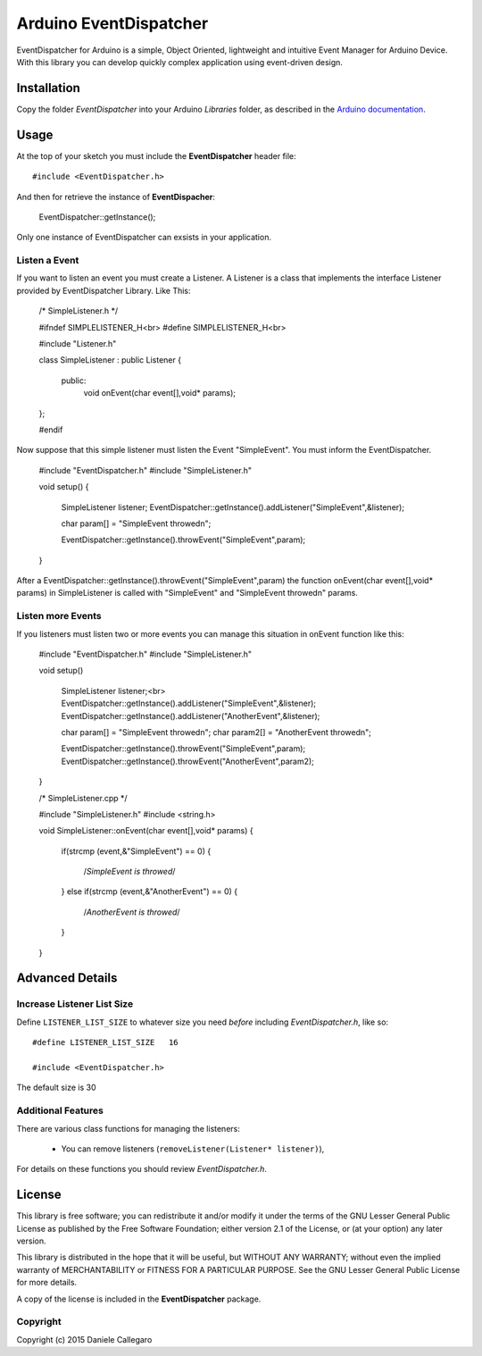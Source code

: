 ====================
Arduino EventDispatcher
====================

EventDispatcher for Arduino is a simple, Object Oriented, lightweight and intuitive Event Manager for Arduino Device.
With this library you can develop quickly complex application using event-driven design.

Installation
------------

Copy the folder `EventDispatcher` into your Arduino `Libraries` folder, as
described in the `Arduino documentation <http://arduino.cc/en/Guide/Libraries>`_.

Usage
-----

At the top of your sketch you must include the **EventDispatcher** header file::

    #include <EventDispatcher.h>

And then for retrieve the instance of **EventDispacher**:

    EventDispatcher::getInstance();

Only one instance of EventDispatcher can exsists in your application.

Listen a Event
~~~~~~

If you want to listen an event you must create a Listener. A Listener is a class that implements the interface Listener provided by EventDispatcher Library.
Like This:

	/* SimpleListener.h */
	
	#ifndef SIMPLELISTENER_H<br>
	#define SIMPLELISTENER_H<br>
	
	#include "Listener.h"
	
	class SimpleListener : public Listener
	{
		public:
			void onEvent(char event[],void* params);
	};
	
	#endif

Now suppose that this simple listener must listen the Event "SimpleEvent". You must inform the EventDispatcher.

	#include "EventDispatcher.h"	
	#include "SimpleListener.h"	
	
	void setup()
	{
		SimpleListener listener;	
		EventDispatcher::getInstance().addListener("SimpleEvent",&listener);
		
		char param[] = "SimpleEvent throwed\n";
		
		EventDispatcher::getInstance().throwEvent("SimpleEvent",param);
	}

After a EventDispatcher::getInstance().throwEvent("SimpleEvent",param) the function onEvent(char event[],void* params) in SimpleListener is called with "SimpleEvent" and "SimpleEvent throwed\n" params.

Listen more Events
~~~~~~

If you listeners must listen two or more events you can manage this situation in onEvent function like this:

	#include "EventDispatcher.h"
	#include "SimpleListener.h"
	
	void setup()
		
		SimpleListener listener;<br>
		EventDispatcher::getInstance().addListener("SimpleEvent",&listener);
		EventDispatcher::getInstance().addListener("AnotherEvent",&listener);
		
		char param[] = "SimpleEvent throwed\n";
		char param2[] = "AnotherEvent throwed\n";
		
		EventDispatcher::getInstance().throwEvent("SimpleEvent",param);
		EventDispatcher::getInstance().throwEvent("AnotherEvent",param2);
	}

	/* SimpleListener.cpp */
	
	#include "SimpleListener.h"
	#include <string.h>
	
	void SimpleListener::onEvent(char event[],void* params)
	{
		if(strcmp (event,&"SimpleEvent") == 0)
		{
			/*SimpleEvent is throwed*/
		}
		else if(strcmp (event,&"AnotherEvent") == 0)
		{
			/*AnotherEvent is throwed*/
		}
	}

Advanced Details
----------------

Increase Listener List Size
~~~~~~~~~~~~~~~~~~~~~~~~~~~

Define ``LISTENER_LIST_SIZE`` to whatever size you need *before*
including `EventDispatcher.h`, like so::

    #define LISTENER_LIST_SIZE   16

    #include <EventDispatcher.h>

The default size is 30

Additional Features
~~~~~~~~~~~~~~~~~~~

There are various class functions for managing the listeners:

    - You can remove listeners (``removeListener(Listener* listener)``),

For details on these functions you should review *EventDispatcher.h*.


License
-------

This library is free software; you can redistribute it and/or modify it under
the terms of the GNU Lesser General Public License as published by the Free
Software Foundation; either version 2.1 of the License, or (at your option) any
later version.

This library is distributed in the hope that it will be useful, but WITHOUT ANY
WARRANTY; without even the implied warranty of MERCHANTABILITY or FITNESS FOR A
PARTICULAR PURPOSE.  See the GNU Lesser General Public License for more details.

A copy of the license is included in the **EventDispatcher** package.


Copyright
~~~~~~~~~

Copyright (c) 2015 Daniele Callegaro


